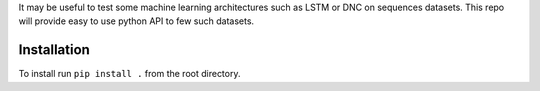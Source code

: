 It may be useful to test some machine learning architectures such as LSTM or DNC on sequences datasets.
This repo will provide easy to use python API to few such datasets.

Installation
============

To install run ``pip install .`` from the root directory.
